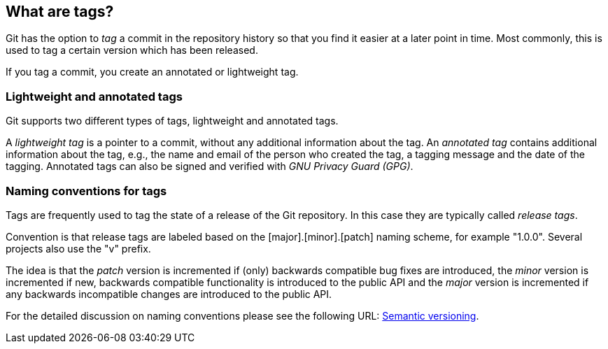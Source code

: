 [[tagging]]
== What are tags?
(((Tags/Tagging)))
Git has the option to _tag_ a commit in the repository history so that you find it easier at a
later point in time. Most commonly, this is used to tag a certain
version which has been released.

If you tag a commit, you create an annotated or lightweight tag.

[[tagging_lightweight_annotated]]
=== Lightweight and annotated tags
(((Tags/Tagging, lightweight tag)))
(((Tags/Tagging, annotated tag)))
Git supports two different types of tags, lightweight and annotated tags.

A _lightweight tag_ is a pointer to a commit, without any additional information about the tag. 
An _annotated tag_ contains additional information about the tag, e.g., 
the name and email of the person who created the tag, a tagging message
and the date of the tagging.
Annotated tags can also be signed and verified with _GNU Privacy Guard (GPG)_.

[[tagging_namingconventions]]
=== Naming conventions for tags
(((Tags/Tagging, naming conventions)))
Tags are frequently used to tag the state of a release of the Git repository. 
In this case they are typically called _release tags_.

Convention is that release tags are labeled based on the
[major].[minor].[patch] naming scheme, for example "1.0.0". Several
projects also use the "v" prefix.

The idea is that the _patch_ version is incremented if (only) backwards
compatible bug fixes are introduced, the _minor_ version is incremented
if new, backwards compatible functionality is introduced to the public
API and the _major_ version is incremented if any backwards incompatible
changes are introduced to the public API.

For the detailed discussion on naming conventions please see the
following URL: http://semver.org/[Semantic versioning].

